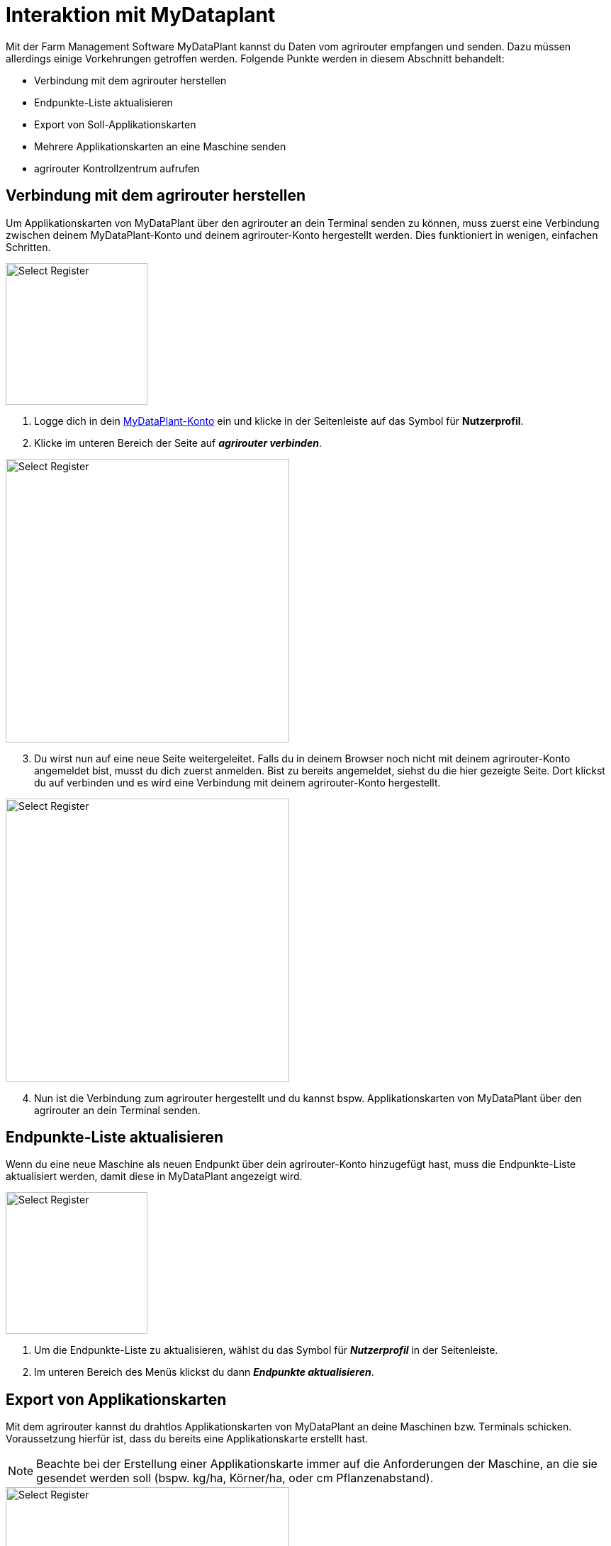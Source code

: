 = Interaktion mit MyDataplant

Mit der Farm Management Software MyDataPlant kannst du Daten vom agrirouter empfangen und senden. Dazu müssen allerdings einige Vorkehrungen getroffen werden. Folgende Punkte werden in diesem Abschnitt behandelt:

* Verbindung mit dem agrirouter herstellen
* Endpunkte-Liste aktualisieren
* Export von Soll-Applikationskarten
* Mehrere Applikationskarten an eine Maschine senden
* agrirouter Kontrollzentrum aufrufen

== Verbindung mit dem agrirouter herstellen

Um Applikationskarten von MyDataPlant über den agrirouter an dein Terminal senden zu können, muss zuerst eine Verbindung zwischen deinem MyDataPlant-Konto und deinem agrirouter-Konto hergestellt werden. Dies funktioniert in wenigen, einfachen Schritten.


[.float-group]
--
[.right]
image::interactive_agrirouter/mydataplant/mydataplant-connect-agrirouter-1-de-s.png[Select Register, 200]

. Logge dich in dein link:https://portal.mydataplant.com/#/fields[MyDataPlant-Konto, window="_blank"] ein und klicke in der Seitenleiste auf das Symbol für *Nutzerprofil*.
. Klicke im unteren Bereich der Seite auf *_agrirouter verbinden_*.
--

[.float-group]
--
[.left]
image::interactive_agrirouter/mydataplant/mydataplant-connect-agrirouter-2-de.png[Select Register, 400]

[start=3]
. Du wirst nun auf eine neue Seite weitergeleitet. Falls du in deinem Browser noch nicht mit deinem agrirouter-Konto angemeldet bist, musst du dich zuerst anmelden. Bist zu bereits angemeldet, siehst du die hier gezeigte Seite. Dort klickst du auf verbinden und es wird eine Verbindung mit deinem agrirouter-Konto hergestellt. 
--

[.float-group]
--
[.right]
image::interactive_agrirouter/mydataplant/mydataplant-connect-agrirouter-3-de.png[Select Register, 400]

[start=4]
. Nun ist die Verbindung zum agrirouter hergestellt und du kannst bspw. Applikationskarten von MyDataPlant über den agrirouter an dein Terminal senden. 
--

== Endpunkte-Liste aktualisieren

Wenn du eine neue Maschine als neuen Endpunkt über dein agrirouter-Konto hinzugefügt hast, muss die Endpunkte-Liste aktualisiert werden, damit diese in MyDataPlant angezeigt wird. 

[.float-group]
--
[.right]
image::interactive_agrirouter/mydataplant/mydataplant-update-endpoints-de.png[Select Register, 200]

. Um die Endpunkte-Liste zu aktualisieren, wählst du das Symbol für *_Nutzerprofil_* in der Seitenleiste.
. Im unteren Bereich des Menüs klickst du dann *_Endpunkte aktualisieren_*.
--

[#export-maps]
== Export von Applikationskarten

Mit dem agrirouter kannst du drahtlos Applikationskarten von MyDataPlant an deine Maschinen bzw. Terminals schicken. Voraussetzung hierfür ist, dass du bereits eine Applikationskarte erstellt hast.

[NOTE]
====
Beachte bei der Erstellung einer Applikationskarte immer auf die Anforderungen der Maschine, an die sie gesendet werden soll (bspw. kg/ha, Körner/ha, oder cm Pflanzenabstand).
====

[.float-group]
--
[.right]
image::interactive_agrirouter/mydataplant/mydataplant-export-maps-1-de.png[Select Register, 400]

. Erzeuge eine Applikationskarte und klicke auf der Seitenleiste auf das Symbol für *_Export-Manager_*.
. Wähle die Applikationskarte aus, die du exportieren möchtest.
. Klicke auf *_WEITER_*.
--

[.float-group]
--
[.left]
image::interactive_agrirouter/mydataplant/mydataplant-export-maps-2-de.png[Select Register, 400]

[start=4]
. Wähle unter *_Ziele auswählen_* den agrirouter aus.
. Unter *_Endpunkte auswählen_*, kannst du nun die Maschine oder das Terminal auswählen, an welche du die Applikationskarten exportieren möchtest.
. Klicke auf *_WEITER_*.
--

[NOTE]
====
Sollte dein gewünschter Endpunkt nicht angezeigt werden, solltest du über Endpunkte aktualisieren die aktuellsten Informationen deines agrirouter-Kontos abrufen.
====

[.float-group]
--
[.right]
image::interactive_agrirouter/mydataplant/mydataplant-export-maps-3-de.png[Select Register, 400]

[start=7]
. In diesem Schritt kannst du die Informationen für deinen Auftrag noch einmal überprüfen. Achte darauf, dass deine Angaben zu den Anforderungen der Maschine passen, an welche du die Applikationskarte senden möchtest.
. Klicke auf *_EXPORTIEREN_*.
. Fertig.  Du solltest jetzt eine Meldung sehen, die dich auffordert, die Inbox deines Terminals zu überprüfen.
--

== Mehrere Applikationskarten an eine Maschine senden

In manchen Fällen kann es Sinn machen, mehrere Applikationskarten auf einmal an eine Maschine zu schicken. Bspw., wenn Saatgut und Düngemittel gleichzeitig ausgebracht werden sollen.

[.float-group]
--
[.right]
image::interactive_agrirouter/mydataplant/mydataplant-export-several-maps-de.png[Select Register, 400]

. Wähle in der linken Seitenleiste das Symbol für den *_Export-Manager_*.
. Wähle die Applikationskarten aus, die du exportieren möchtest.
. Verfahre weiter, wie bereits unter <<export-maps,Export von Applikationskarten>> beschrieben.
--

== agrirouter Kontrollzentrum aufrufen

Um neue Endpunkte, wie beispielsweise ein Terminal, hinzuzufügen, sollte das agrirouter Kontrollzentrum geöffnet werden. Im Folgenden erfährst du, wie das agrirouter Kontrollzentrum über MyDataPlant aufrufen kannst.

[.float-group]
--
[.right]
image::interactive_agrirouter/mydataplant/mydataplant-agrirouter-login-de.png[Select Register, 400]

. Wähle auf der linken Seitenleiste das Symbol für *_Nutzerprofil_*.
. Klicke auf das Symbol rechts neben dem Schriftzug *_agrirouter_*.
. Nun erscheint das Anmeldefenster des agrirouter Kontrollzentrums. Gib deine E-Mail und dein Passwort ein und klicke auf *_anmelden_*.
--